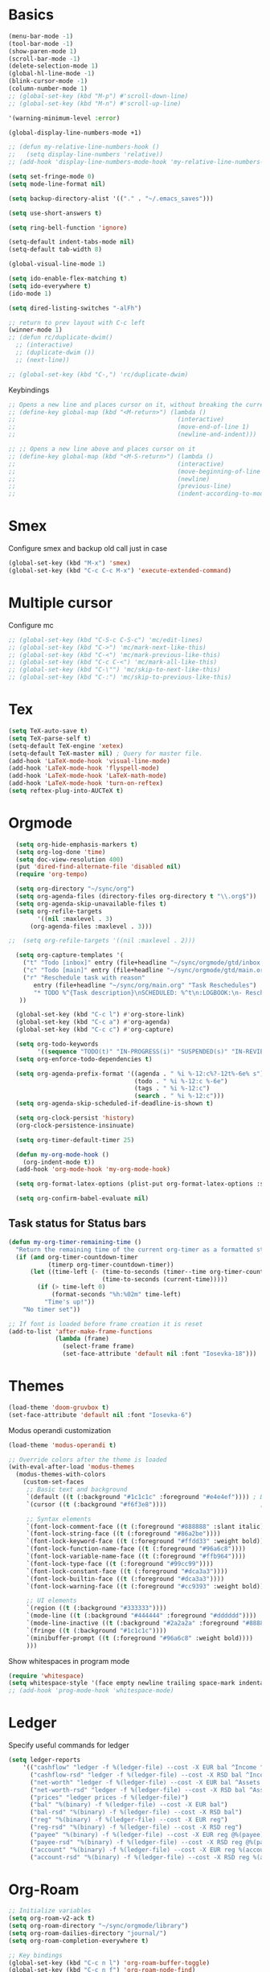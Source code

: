 * Basics

#+begin_src emacs-lisp :tangle yes
  (menu-bar-mode -1)
  (tool-bar-mode -1)
  (show-paren-mode 1)
  (scroll-bar-mode -1)
  (delete-selection-mode 1)
  (global-hl-line-mode -1)
  (blink-cursor-mode -1)
  (column-number-mode 1)
  ;; (global-set-key (kbd "M-p") #'scroll-down-line)
  ;; (global-set-key (kbd "M-n") #'scroll-up-line)

  '(warning-minimum-level :error)

  (global-display-line-numbers-mode +1)

  ;; (defun my-relative-line-numbers-hook ()
  ;;   (setq display-line-numbers 'relative))
  ;; (add-hook 'display-line-numbers-mode-hook 'my-relative-line-numbers-hook)

  (setq set-fringe-mode 0)
  (setq mode-line-format nil)

  (setq backup-directory-alist '(("." . "~/.emacs_saves")))

  (setq use-short-answers t)

  (setq ring-bell-function 'ignore)

  (setq-default indent-tabs-mode nil)
  (setq-default tab-width 8)

  (global-visual-line-mode 1)

  (setq ido-enable-flex-matching t)
  (setq ido-everywhere t)
  (ido-mode 1)

  (setq dired-listing-switches "-alFh")

  ;; return to prev layout with C-c left
  (winner-mode 1)
  ;; (defun rc/duplicate-dwim()
    ;; (interactive)
    ;; (duplicate-dwim ())
    ;; (next-line))

  ;; (global-set-key (kbd "C-,") 'rc/duplicate-dwim)

#+end_src

Keybindings
#+begin_src emacs-lisp :tangle yes
  ;; Opens a new line and places cursor on it, without breaking the current line
  ;; (define-key global-map (kbd "<M-return>") (lambda ()
  ;;                                             (interactive)
  ;;                                             (move-end-of-line 1)
  ;;                                             (newline-and-indent)))

  ;; ;; Opens a new line above and places cursor on it
  ;; (define-key global-map (kbd "<M-S-return>") (lambda ()
  ;;                                             (interactive)
  ;;                                             (move-beginning-of-line 1)
  ;;                                             (newline)
  ;;                                             (previous-line)
  ;;                                             (indent-according-to-mode)))
#+end_src

* Smex

Configure smex and backup old call just in case
#+begin_src emacs-lisp :tangle yes
  (global-set-key (kbd "M-x") 'smex)
  (global-set-key (kbd "C-c C-c M-x") 'execute-extended-command)
#+end_src

* Multiple cursor

Configure mc
#+begin_src emacs-lisp :tangle yes
  ;; (global-set-key (kbd "C-S-c C-S-c") 'mc/edit-lines)
  ;; (global-set-key (kbd "C->") 'mc/mark-next-like-this)
  ;; (global-set-key (kbd "C-<") 'mc/mark-previous-like-this)
  ;; (global-set-key (kbd "C-c C-<") 'mc/mark-all-like-this)
  ;; (global-set-key (kbd "C-\"") 'mc/skip-to-next-like-this)
  ;; (global-set-key (kbd "C-:") 'mc/skip-to-previous-like-this)
#+end_src

* Tex

#+begin_src emacs-lisp :tangle yes
  (setq TeX-auto-save t)
  (setq TeX-parse-self t)
  (setq-default TeX-engine 'xetex)
  (setq-default TeX-master nil) ; Query for master file.
  (add-hook 'LaTeX-mode-hook 'visual-line-mode)
  (add-hook 'LaTeX-mode-hook 'flyspell-mode)
  (add-hook 'LaTeX-mode-hook 'LaTeX-math-mode)
  (add-hook 'LaTeX-mode-hook 'turn-on-reftex)
  (setq reftex-plug-into-AUCTeX t)
#+end_src

* Orgmode

#+begin_src emacs-lisp :tangle yes
    (setq org-hide-emphasis-markers t)
    (setq org-log-done 'time)
    (setq doc-view-resolution 400)
    (put 'dired-find-alternate-file 'disabled nil)
    (require 'org-tempo)

    (setq org-directory "~/sync/org")
    (setq org-agenda-files (directory-files org-directory t "\\.org$"))
    (setq org-agenda-skip-unavailable-files t)
    (setq org-refile-targets
          '((nil :maxlevel . 3)
        (org-agenda-files :maxlevel . 3)))

  ;;  (setq org-refile-targets '((nil :maxlevel . 2)))

    (setq org-capture-templates '(
      ("t" "Todo [inbox]" entry (file+headline "~/sync/orgmode/gtd/inbox.org" "Inbox") "\n* TODO %i%?\n")
      ("c" "Todo [main]" entry (file+headline "~/sync/orgmode/gtd/main.org" "Inbox") "\n* TODO %i%?\n")
      ("r" "Reschedule task with reason"
         entry (file+headline "~/sync/org/main.org" "Task Reschedules")
         "* TODO %^{Task description}\nSCHEDULED: %^t\n:LOGBOOK:\n- Rescheduled from %^{Original date} due to %^{Reason}\n:END:\n")
     ))

    (global-set-key (kbd "C-c l") #'org-store-link)
    (global-set-key (kbd "C-c a") #'org-agenda)
    (global-set-key (kbd "C-c c") #'org-capture)

    (setq org-todo-keywords
          '((sequence "TODO(t)" "IN-PROGRESS(i)" "SUSPENDED(s)" "IN-REVIEW(r)" "|" "WAITING(w)" "DONE(d)" "CANCELED(c)")))
    (setq org-enforce-todo-dependencies t)

    (setq org-agenda-prefix-format '((agenda . " %i %-12:c%?-12t%-6e% s")
                                     (todo . " %i %-12:c %-6e")
                                     (tags . " %i %-12:c")
                                     (search . " %i %-12:c")))
    (setq org-agenda-skip-scheduled-if-deadline-is-shown t)

    (setq org-clock-persist 'history)
    (org-clock-persistence-insinuate)

    (setq org-timer-default-timer 25)

    (defun my-org-mode-hook ()
      (org-indent-mode t))
    (add-hook 'org-mode-hook 'my-org-mode-hook)

    (setq org-format-latex-options (plist-put org-format-latex-options :scale 4))

    (setq org-confirm-babel-evaluate nil)
#+end_src

** Task status for Status bars

#+begin_src emacs-lisp :tangle yes
  (defun my-org-timer-remaining-time ()
    "Return the remaining time of the current org-timer as a formatted string."
    (if (and org-timer-countdown-timer
             (timerp org-timer-countdown-timer))
        (let ((time-left (- (time-to-seconds (timer--time org-timer-countdown-timer))
                            (time-to-seconds (current-time)))))
          (if (> time-left 0)
              (format-seconds "%h:%02m" time-left)
            "Time's up!"))
      "No timer set"))

  ;; If font is loaded before frame creation it is reset
  (add-to-list 'after-make-frame-functions
               (lambda (frame)
                 (select-frame frame)
                 (set-face-attribute 'default nil :font "Iosevka-18")))
#+end_src

* Themes

#+begin_src emacs-lisp :tangle yes
  (load-theme 'doom-gruvbox t)
  (set-face-attribute 'default nil :font "Iosevka-6")
#+end_src

Modus operandi customization
#+begin_src emacs-lisp :tangle no
(load-theme 'modus-operandi t)

;; Override colors after the theme is loaded
(with-eval-after-load 'modus-themes
  (modus-themes-with-colors
    (custom-set-faces
     ;; Basic text and background
     `(default ((t (:background "#1c1c1c" :foreground "#e4e4ef")))) ; Dark gray background, light gray text
     `(cursor ((t (:background "#f6f3e8"))))                          ; Light cursor

     ;; Syntax elements
     `(font-lock-comment-face ((t (:foreground "#888888" :slant italic))))
     `(font-lock-string-face ((t (:foreground "#86a2be"))))
     `(font-lock-keyword-face ((t (:foreground "#ffdd33" :weight bold))))
     `(font-lock-function-name-face ((t (:foreground "#96a6c8"))))
     `(font-lock-variable-name-face ((t (:foreground "#ffb964"))))
     `(font-lock-type-face ((t (:foreground "#99cc99"))))
     `(font-lock-constant-face ((t (:foreground "#dca3a3"))))
     `(font-lock-builtin-face ((t (:foreground "#dca3a3"))))
     `(font-lock-warning-face ((t (:foreground "#cc9393" :weight bold))))

     ;; UI elements
     `(region ((t (:background "#333333"))))
     `(mode-line ((t (:background "#444444" :foreground "#dddddd"))))
     `(mode-line-inactive ((t (:background "#2a2a2a" :foreground "#888888"))))
     `(fringe ((t (:background "#1c1c1c"))))
     `(minibuffer-prompt ((t (:foreground "#96a6c8" :weight bold))))
     )))
#+end_src


Show whitespaces in program mode
#+begin_src emacs-lisp :tangle yes
  (require 'whitespace)
  (setq whitespace-style '(face empty newline trailing space-mark indentation::space))
  ;; (add-hook 'prog-mode-hook 'whitespace-mode)
#+end_src

* Ledger

Specify useful commands for ledger
#+begin_src emacs-lisp :tangle yes
  (setq ledger-reports
      '(("cashflow" "ledger -f %(ledger-file) --cost -X EUR bal ^Income ^Expenses")
        ("cashflow-rsd" "ledger -f %(ledger-file) --cost -X RSD bal ^Income ^Expenses")
        ("net-worth" "ledger -f %(ledger-file) --cost -X EUR bal ^Assets ^Liabilities")
        ("net-worth-rsd" "ledger -f %(ledger-file) --cost -X RSD bal ^Assets ^Liabilities")
        ("prices" "ledger prices -f %(ledger-file)")
        ("bal" "%(binary) -f %(ledger-file) --cost -X EUR bal")
        ("bal-rsd" "%(binary) -f %(ledger-file) --cost -X RSD bal")
        ("reg" "%(binary) -f %(ledger-file) --cost -X EUR reg")
        ("reg-rsd" "%(binary) -f %(ledger-file) --cost -X RSD reg")
        ("payee" "%(binary) -f %(ledger-file) --cost -X EUR reg @%(payee)")
        ("payee-rsd" "%(binary) -f %(ledger-file) --cost -X RSD reg @%(payee)")
        ("account" "%(binary) -f %(ledger-file) --cost -X EUR reg %(account)")
        ("account-rsd" "%(binary) -f %(ledger-file) --cost -X RSD reg %(account)")))
#+end_src

* Org-Roam

#+begin_src emacs-lisp :tangle yes
  ;; Initialize variables
  (setq org-roam-v2-ack t)
  (setq org-roam-directory "~/sync/orgmode/library")
  (setq org-roam-dailies-directory "journal/")
  (setq org-roam-completion-everywhere t)

  ;; Key bindings
  (global-set-key (kbd "C-c n l") 'org-roam-buffer-toggle)
  (global-set-key (kbd "C-c n f") 'org-roam-node-find)
  (global-set-key (kbd "C-c n i") 'org-roam-node-insert)
  (define-key org-mode-map (kbd "C-M-i") 'completion-at-point)

  ;; Load and configure org-roam-dailies
  (require 'org-roam-dailies) ;; Ensure the keymap is available

  ;; Define dailies map if not already defined
  (unless (boundp 'org-roam-dailies-map)
    (define-prefix-command 'org-roam-dailies-map))

  (define-key org-roam-dailies-map (kbd "Y") 'org-roam-dailies-capture-yesterday)
  (define-key org-roam-dailies-map (kbd "T") 'org-roam-dailies-capture-tomorrow)

  ;; Bind the dailies map to a key
  (global-set-key (kbd "C-c n d") org-roam-dailies-map)

  ;; Activate org-roam database autosync
  (org-roam-db-autosync-mode)
#+end_src


** Org-Roam UI

#+begin_src emacs-lisp :tangle yes
  (setq org-roam-ui-sync-theme t)
  (setq org-roam-ui-follow t)
  (setq org-roam-ui-update-on-save t)
  (setq org-roam-ui-open-on-start t)
#+end_src

* Languages

** Compilation mode

Skip warnings in compilation mode.
#+begin_src emacs-lisp :tangle no
  (setq compilation-skip-threshold 2)
#+end_src

** Flycheck

#+begin_src emacs-lisp :tangle no
  (global-flycheck-mode +1)
#+end_src

** Eglot

#+begin_src emacs-lisp :tangle no
  (add-hook 'eglot--managed-mode-hook (lambda () (flymake-mode -1)))
  (setq eglot-ignored-server-capabilities '(:inlayHintProvider))
#+end_src

** Company-mode

#+begin_src emacs-lisp :tangle no
  (add-hook 'after-init-hook 'global-company-mode)
#+end_src

** Rust

Requires =eglot= and =rust-mode= packages.

#+begin_src emacs-lisp :tangle yes
  ; (require 'eglot)
  ; (add-hook 'rust-mode-hook 'eglot-ensure)

  (require 'rust-mode)
  (setq rust-mode-treesitter-derive t)
  (setq rust-format-on-save t)
#+end_src

** C++ IDE

#+begin_src emacs-lisp :tangle yes
     ;; C/C++ indentation settings matching clangd/eglot-format
     (setq-default c-default-style '((c++-mode . "stroustrup")
                                     (c-mode . "stroustrup")))
     (setq-default c-basic-offset 2)
     (setq-default indent-tabs-mode nil)
#+end_src

#+begin_src emacs-lisp :tangle no
     ;; LSP client using clangd
     (add-hook 'c++-mode-hook #'eglot-ensure)
     (add-hook 'c-mode-hook #'eglot-ensure)

     (setq eglot-autoshutdown t)
     (setq eglot-extend-to-xref t)

     (with-eval-after-load 'eglot
       (add-to-list 'eglot-server-programs
                    '((c++-mode c-mode) . ("clangd"
                                           "--background-index" "--pch-storage=memory"
                                           "--clang-tidy"))))

     ;; Completion UI (popup)
     (global-corfu-mode)
     (setq corfu-cycle t
           corfu-auto t
           corfu-auto-delay 0.0
           corfu-quit-no-match 'separator
           corfu-preselect-first t)

     ;; Extra completion sources
     (add-to-list 'completion-at-point-functions #'cape-dabbrev)
     (add-to-list 'completion-at-point-functions #'cape-file)

     ;; Diagnostics
     (add-hook 'prog-mode-hook #'flymake-mode)

     ;; Project management
     (setq project-vc-merge-submodules nil)

     ;; Vertico and Consult for navigation
     (vertico-mode)
     (global-set-key (kbd "C-s") #'consult-line)
     (global-set-key (kbd "C-c p s") #'consult-ripgrep)

     ;; Enable electric-indent to match LSP autoformat behavior
     (electric-indent-mode 1)

     ;; Optional: Format buffer before save using eglot
     (add-hook 'before-save-hook
               (lambda ()
                 (when (derived-mode-p 'c-mode 'c++-mode)
                   (eglot-format-buffer))))
#+end_src

Debugger
#+begin_src emacs-lisp :tangle yes
  (setq gdb-many-windows t)          ;; enable a rich UI layout
  (setq gdb-show-main t)             ;; show main at startup
  (setq gdb-use-separate-io-buffer t) ;; separate buffer for program I/O
#+end_src

#+RESULTS:
: t

** Nix

#+begin_src emacs-lisp :tangle yes
  (add-to-list 'auto-mode-alist '("\\.nix\\'" . nix-mode))
#+end_src
